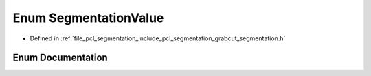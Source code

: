 .. _exhale_enum_grabcut__segmentation_8h_1ab4540b94f0b645b605973e30d2773da9:

Enum SegmentationValue
======================

- Defined in :ref:`file_pcl_segmentation_include_pcl_segmentation_grabcut_segmentation.h`


Enum Documentation
------------------


.. doxygenenum:: pcl::segmentation::grabcut::SegmentationValue
